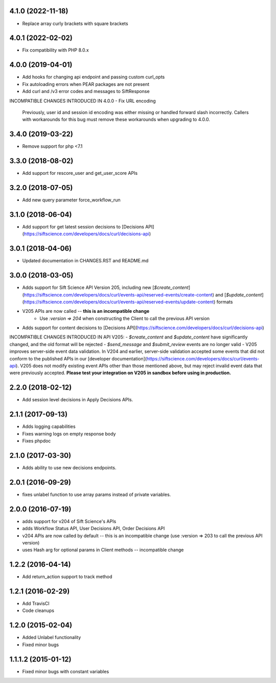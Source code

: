 4.1.0 (2022-11-18)
=================

- Replace array curly brackets with square brackets

4.0.1 (2022-02-02)
=================

- Fix compatibility with PHP 8.0.x

4.0.0 (2019-04-01)
=======

- Add hooks for changing api endpoint and passing custom curl_opts
- Fix autoloading errors when PEAR packages are not present
- Add curl and /v3 error codes and messages to SiftResponse

INCOMPATIBLE CHANGES INTRODUCED IN 4.0.0
- Fix URL encoding
  Previously, user id and session id encoding was either missing or handled forward slash
  incorrectly. Callers with workarounds for this bug must remove these workarounds when upgrading
  to 4.0.0.

3.4.0 (2019-03-22)
=================

- Remove support for php <7.1

3.3.0 (2018-08-02)
=================

- Add support for rescore_user and get_user_score APIs

3.2.0 (2018-07-05)
=================

- Add new query parameter force_workflow_run

3.1.0 (2018-06-04)
=================

- Add support for get latest session decisions to [Decisions API](https://siftscience.com/developers/docs/curl/decisions-api)

3.0.1 (2018-04-06)
=================

- Updated documentation in CHANGES.RST and README.md


3.0.0 (2018-03-05)
=================

- Adds support for Sift Science API Version 205, including new [`$create_content`](https://siftscience.com/developers/docs/curl/events-api/reserved-events/create-content) and [`$update_content`](https://siftscience.com/developers/docs/curl/events-api/reserved-events/update-content) formats
- V205 APIs are now called -- **this is an incompatible change**
   - Use `:version => 204` when constructing the Client to call the previous API version
- Adds support for content decisions to [Decisions API](https://siftscience.com/developers/docs/curl/decisions-api)


INCOMPATIBLE CHANGES INTRODUCED IN API V205:
- `$create_content` and `$update_content` have significantly changed, and the old format will be rejected
- `$send_message` and `$submit_review` events are no longer valid
- V205 improves server-side event data validation. In V204 and earlier, server-side validation accepted some events that did not conform to the published APIs in our [developer documentation](https://siftscience.com/developers/docs/curl/events-api). V205 does not modify existing event APIs other than those mentioned above, but may reject invalid event data that were previously accepted. **Please test your integration on V205 in sandbox before using in production.**

2.2.0 (2018-02-12)
=================
* Add session level decisions in Apply Decisions APIs.

2.1.1 (2017-09-13)
=================
* Adds logging capabilities
* Fixes warning logs on empty response body
* Fixes phpdoc

2.1.0 (2017-03-30)
=================
* Adds ability to use new decisions endpoints.

2.0.1 (2016-09-29)
=================
* fixes unlabel function to use array params instead of private variables.

2.0.0 (2016-07-19)
=================
* adds support for v204 of Sift Science's APIs
* adds Workflow Status API, User Decisions API, Order Decisions API
* v204 APIs are now called by default -- this is an incompatible change
  (use :version => 203 to call the previous API version)
* uses Hash arg for optional params in Client methods -- incompatible change

1.2.2 (2016-04-14)
=================
* Add return_action support to track method

1.2.1 (2016-02-29)
==================
* Add TravisCI
* Code cleanups

1.2.0 (2015-02-04)
==================
* Added Unlabel functionality
* Fixed minor bugs

1.1.1.2 (2015-01-12)
===================
* Fixed minor bugs with constant variables
